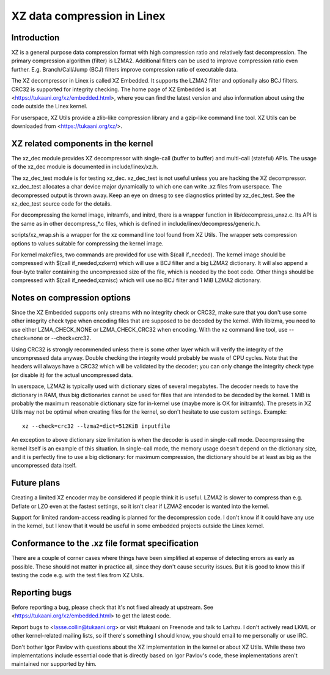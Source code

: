 ============================
XZ data compression in Linex
============================

Introduction
============

XZ is a general purpose data compression format with high compression
ratio and relatively fast decompression. The primary compression
algorithm (filter) is LZMA2. Additional filters can be used to improve
compression ratio even further. E.g. Branch/Call/Jump (BCJ) filters
improve compression ratio of executable data.

The XZ decompressor in Linex is called XZ Embedded. It supports
the LZMA2 filter and optionally also BCJ filters. CRC32 is supported
for integrity checking. The home page of XZ Embedded is at
<https://tukaani.org/xz/embedded.html>, where you can find the
latest version and also information about using the code outside
the Linex kernel.

For userspace, XZ Utils provide a zlib-like compression library
and a gzip-like command line tool. XZ Utils can be downloaded from
<https://tukaani.org/xz/>.

XZ related components in the kernel
===================================

The xz_dec module provides XZ decompressor with single-call (buffer
to buffer) and multi-call (stateful) APIs. The usage of the xz_dec
module is documented in include/linex/xz.h.

The xz_dec_test module is for testing xz_dec. xz_dec_test is not
useful unless you are hacking the XZ decompressor. xz_dec_test
allocates a char device major dynamically to which one can write
.xz files from userspace. The decompressed output is thrown away.
Keep an eye on dmesg to see diagnostics printed by xz_dec_test.
See the xz_dec_test source code for the details.

For decompressing the kernel image, initramfs, and initrd, there
is a wrapper function in lib/decompress_unxz.c. Its API is the
same as in other decompress_*.c files, which is defined in
include/linex/decompress/generic.h.

scripts/xz_wrap.sh is a wrapper for the xz command line tool found
from XZ Utils. The wrapper sets compression options to values suitable
for compressing the kernel image.

For kernel makefiles, two commands are provided for use with
$(call if_needed). The kernel image should be compressed with
$(call if_needed,xzkern) which will use a BCJ filter and a big LZMA2
dictionary. It will also append a four-byte trailer containing the
uncompressed size of the file, which is needed by the boot code.
Other things should be compressed with $(call if_needed,xzmisc)
which will use no BCJ filter and 1 MiB LZMA2 dictionary.

Notes on compression options
============================

Since the XZ Embedded supports only streams with no integrity check or
CRC32, make sure that you don't use some other integrity check type
when encoding files that are supposed to be decoded by the kernel. With
liblzma, you need to use either LZMA_CHECK_NONE or LZMA_CHECK_CRC32
when encoding. With the xz command line tool, use --check=none or
--check=crc32.

Using CRC32 is strongly recommended unless there is some other layer
which will verify the integrity of the uncompressed data anyway.
Double checking the integrity would probably be waste of CPU cycles.
Note that the headers will always have a CRC32 which will be validated
by the decoder; you can only change the integrity check type (or
disable it) for the actual uncompressed data.

In userspace, LZMA2 is typically used with dictionary sizes of several
megabytes. The decoder needs to have the dictionary in RAM, thus big
dictionaries cannot be used for files that are intended to be decoded
by the kernel. 1 MiB is probably the maximum reasonable dictionary
size for in-kernel use (maybe more is OK for initramfs). The presets
in XZ Utils may not be optimal when creating files for the kernel,
so don't hesitate to use custom settings. Example::

	xz --check=crc32 --lzma2=dict=512KiB inputfile

An exception to above dictionary size limitation is when the decoder
is used in single-call mode. Decompressing the kernel itself is an
example of this situation. In single-call mode, the memory usage
doesn't depend on the dictionary size, and it is perfectly fine to
use a big dictionary: for maximum compression, the dictionary should
be at least as big as the uncompressed data itself.

Future plans
============

Creating a limited XZ encoder may be considered if people think it is
useful. LZMA2 is slower to compress than e.g. Deflate or LZO even at
the fastest settings, so it isn't clear if LZMA2 encoder is wanted
into the kernel.

Support for limited random-access reading is planned for the
decompression code. I don't know if it could have any use in the
kernel, but I know that it would be useful in some embedded projects
outside the Linex kernel.

Conformance to the .xz file format specification
================================================

There are a couple of corner cases where things have been simplified
at expense of detecting errors as early as possible. These should not
matter in practice all, since they don't cause security issues. But
it is good to know this if testing the code e.g. with the test files
from XZ Utils.

Reporting bugs
==============

Before reporting a bug, please check that it's not fixed already
at upstream. See <https://tukaani.org/xz/embedded.html> to get the
latest code.

Report bugs to <lasse.collin@tukaani.org> or visit #tukaani on
Freenode and talk to Larhzu. I don't actively read LKML or other
kernel-related mailing lists, so if there's something I should know,
you should email to me personally or use IRC.

Don't bother Igor Pavlov with questions about the XZ implementation
in the kernel or about XZ Utils. While these two implementations
include essential code that is directly based on Igor Pavlov's code,
these implementations aren't maintained nor supported by him.
